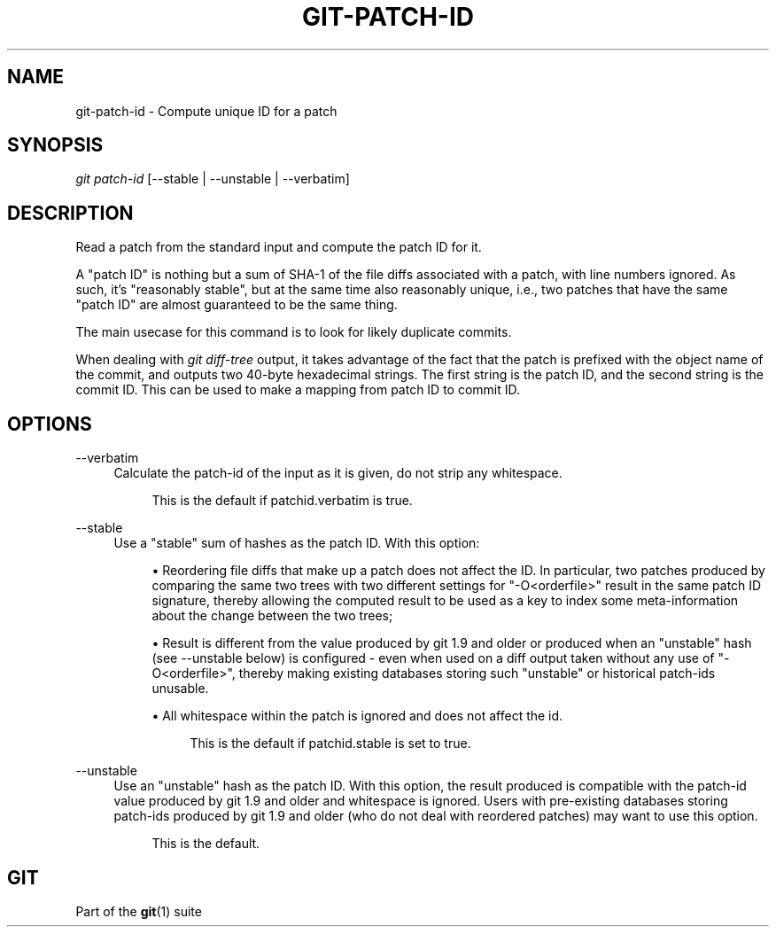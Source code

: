 '\" t
.\"     Title: git-patch-id
.\"    Author: [FIXME: author] [see http://www.docbook.org/tdg5/en/html/author]
.\" Generator: DocBook XSL Stylesheets vsnapshot <http://docbook.sf.net/>
.\"      Date: 11/21/2022
.\"    Manual: Git Manual
.\"    Source: Git 2.38.1.473.ga0789512c5
.\"  Language: English
.\"
.TH "GIT\-PATCH\-ID" "1" "11/21/2022" "Git 2\&.38\&.1\&.473\&.ga07895" "Git Manual"
.\" -----------------------------------------------------------------
.\" * Define some portability stuff
.\" -----------------------------------------------------------------
.\" ~~~~~~~~~~~~~~~~~~~~~~~~~~~~~~~~~~~~~~~~~~~~~~~~~~~~~~~~~~~~~~~~~
.\" http://bugs.debian.org/507673
.\" http://lists.gnu.org/archive/html/groff/2009-02/msg00013.html
.\" ~~~~~~~~~~~~~~~~~~~~~~~~~~~~~~~~~~~~~~~~~~~~~~~~~~~~~~~~~~~~~~~~~
.ie \n(.g .ds Aq \(aq
.el       .ds Aq '
.\" -----------------------------------------------------------------
.\" * set default formatting
.\" -----------------------------------------------------------------
.\" disable hyphenation
.nh
.\" disable justification (adjust text to left margin only)
.ad l
.\" -----------------------------------------------------------------
.\" * MAIN CONTENT STARTS HERE *
.\" -----------------------------------------------------------------
.SH "NAME"
git-patch-id \- Compute unique ID for a patch
.SH "SYNOPSIS"
.sp
.nf
\fIgit patch\-id\fR [\-\-stable | \-\-unstable | \-\-verbatim]
.fi
.sp
.SH "DESCRIPTION"
.sp
Read a patch from the standard input and compute the patch ID for it\&.
.sp
A "patch ID" is nothing but a sum of SHA\-1 of the file diffs associated with a patch, with line numbers ignored\&. As such, it\(cqs "reasonably stable", but at the same time also reasonably unique, i\&.e\&., two patches that have the same "patch ID" are almost guaranteed to be the same thing\&.
.sp
The main usecase for this command is to look for likely duplicate commits\&.
.sp
When dealing with \fIgit diff\-tree\fR output, it takes advantage of the fact that the patch is prefixed with the object name of the commit, and outputs two 40\-byte hexadecimal strings\&. The first string is the patch ID, and the second string is the commit ID\&. This can be used to make a mapping from patch ID to commit ID\&.
.SH "OPTIONS"
.PP
\-\-verbatim
.RS 4
Calculate the patch\-id of the input as it is given, do not strip any whitespace\&.
.sp
.if n \{\
.RS 4
.\}
.nf
This is the default if patchid\&.verbatim is true\&.
.fi
.if n \{\
.RE
.\}
.RE
.PP
\-\-stable
.RS 4
Use a "stable" sum of hashes as the patch ID\&. With this option:
.sp
.RS 4
.ie n \{\
\h'-04'\(bu\h'+03'\c
.\}
.el \{\
.sp -1
.IP \(bu 2.3
.\}
Reordering file diffs that make up a patch does not affect the ID\&. In particular, two patches produced by comparing the same two trees with two different settings for "\-O<orderfile>" result in the same patch ID signature, thereby allowing the computed result to be used as a key to index some meta\-information about the change between the two trees;
.RE
.sp
.RS 4
.ie n \{\
\h'-04'\(bu\h'+03'\c
.\}
.el \{\
.sp -1
.IP \(bu 2.3
.\}
Result is different from the value produced by git 1\&.9 and older or produced when an "unstable" hash (see \-\-unstable below) is configured \- even when used on a diff output taken without any use of "\-O<orderfile>", thereby making existing databases storing such "unstable" or historical patch\-ids unusable\&.
.RE
.sp
.RS 4
.ie n \{\
\h'-04'\(bu\h'+03'\c
.\}
.el \{\
.sp -1
.IP \(bu 2.3
.\}
All whitespace within the patch is ignored and does not affect the id\&.
.sp
.if n \{\
.RS 4
.\}
.nf
This is the default if patchid\&.stable is set to true\&.
.fi
.if n \{\
.RE
.\}
.RE
.RE
.PP
\-\-unstable
.RS 4
Use an "unstable" hash as the patch ID\&. With this option, the result produced is compatible with the patch\-id value produced by git 1\&.9 and older and whitespace is ignored\&. Users with pre\-existing databases storing patch\-ids produced by git 1\&.9 and older (who do not deal with reordered patches) may want to use this option\&.
.sp
.if n \{\
.RS 4
.\}
.nf
This is the default\&.
.fi
.if n \{\
.RE
.\}
.RE
.SH "GIT"
.sp
Part of the \fBgit\fR(1) suite
